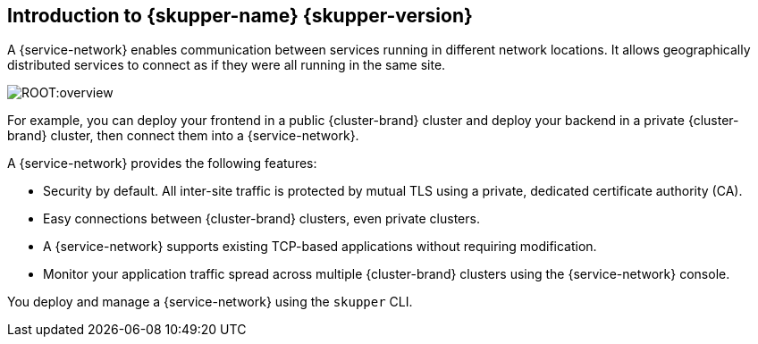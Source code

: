 // Type: concept
[id="introduction-to-skupper"] 
== Introduction to {skupper-name} {skupper-version}

ifdef::product[Interconnect 2.0 introduces a {service-network}, linking services across the hybrid cloud.]

A {service-network} enables communication between services running in different network locations. 
It allows geographically distributed services to connect as if they were all running in the same site.

image::ROOT:overview.svg[]

For example, you can deploy your frontend in a public {cluster-brand} cluster and deploy your backend in a private {cluster-brand} cluster, then connect them into a {service-network}.

A {service-network} provides the following features:

* Security by default. All inter-site traffic is protected by mutual TLS using a private, dedicated certificate authority (CA).
* Easy connections between {cluster-brand} clusters, even private clusters.
* A {service-network} supports existing TCP-based applications without requiring modification.
* Monitor your application traffic spread across multiple {cluster-brand} clusters using the {service-network} console.

You deploy and manage a {service-network} using the `skupper` CLI.




